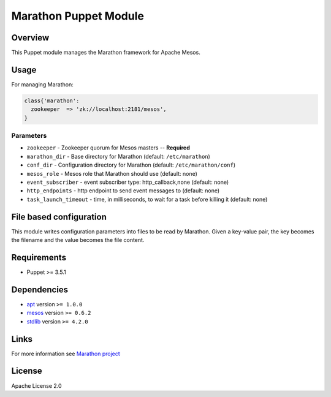 Marathon Puppet Module
======================

Overview
--------

This Puppet module manages the Marathon framework for Apache Mesos.

Usage
-----

For managing Marathon:

.. code:: puppet

    class{'marathon':
      zookeeper  => 'zk://localhost:2181/mesos',
    }

Parameters
~~~~~~~~~~

-  ``zookeeper`` - Zookeeper quorum for Mesos masters -- **Required**
-  ``marathon_dir`` - Base directory for Marathon (default:
   ``/etc/marathon``)
-  ``conf_dir`` - Configuration directory for Marathon (default:
   ``/etc/marathon/conf``)
-  ``mesos_role`` - Mesos role that Marathon should use (default: none)
-  ``event_subscriber`` - event subscriber type: http\_callback,none
   (default: none)
-  ``http_endpoints`` - http endpoint to send event messages to
   (default: none)
-  ``task_launch_timeout`` - time, in milliseconds, to wait for a task
   before killing it (default: none)

File based configuration
------------------------

This module writes configuration parameters into files to be read by
Marathon. Given a key-value pair, the key becomes the filename and the
value becomes the file content.

Requirements
------------

-  Puppet >= 3.5.1

Dependencies
------------

-  `apt <https://forge.puppetlabs.com/puppetlabs/apt>`__ version
   ``>= 1.0.0``
-  `mesos <https://forge.puppetlabs.com/deric/mesos>`__ version
   ``>= 0.6.2``
-  `stdlib <https://forge.puppetlabs.com/puppetlabs/stdlib>`__ version
   ``>= 4.2.0``

Links
-----

For more information see `Marathon
project <http://mesosphere.github.io/marathon/>`__

License
-------

Apache License 2.0

.. |Puppet Forge| image:: http://img.shields.io/puppetforge/v/potto/marathon.svg
   :target: https://forge.puppetlabs.com/potto/marathon
.. |Build Status| image:: https://travis-ci.org/potto007/puppet-marathon.png
   :target: https://travis-ci.org/potto007/puppet-marathon
